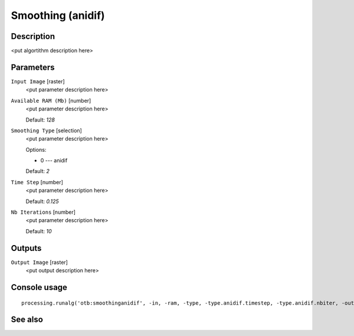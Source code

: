 Smoothing (anidif)
==================

Description
-----------

<put algortithm description here>

Parameters
----------

``Input Image`` [raster]
  <put parameter description here>

``Available RAM (Mb)`` [number]
  <put parameter description here>

  Default: *128*

``Smoothing Type`` [selection]
  <put parameter description here>

  Options:

  * 0 --- anidif

  Default: *2*

``Time Step`` [number]
  <put parameter description here>

  Default: *0.125*

``Nb Iterations`` [number]
  <put parameter description here>

  Default: *10*

Outputs
-------

``Output Image`` [raster]
  <put output description here>

Console usage
-------------

::

  processing.runalg('otb:smoothinganidif', -in, -ram, -type, -type.anidif.timestep, -type.anidif.nbiter, -out)

See also
--------

